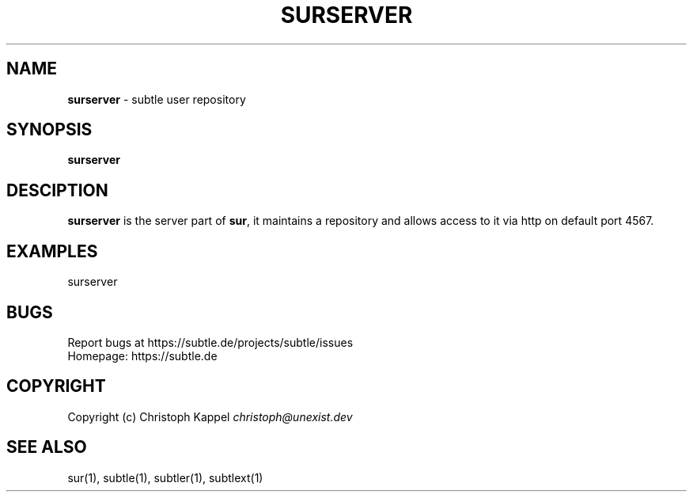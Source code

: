 .\" generated with Ronn/v0.7.3
.\" http://github.com/rtomayko/ronn/tree/0.7.3
.
.TH "SURSERVER" "1" "October 2011" "" ""
.
.SH "NAME"
\fBsurserver\fR \- subtle user repository
.
.SH "SYNOPSIS"
\fBsurserver\fR
.
.SH "DESCIPTION"
\fBsurserver\fR is the server part of \fBsur\fR, it maintains a repository and allows access to it via http on default port 4567\.
.
.SH "EXAMPLES"
.
.nf

surserver
.
.fi
.
.SH "BUGS"
Report bugs at https://subtle\.de/projects/subtle/issues
.
.br
Homepage: https://subtle\.de
.
.SH "COPYRIGHT"
Copyright (c) Christoph Kappel \fIchristoph@unexist\.dev\fR
.
.SH "SEE ALSO"
sur(1), subtle(1), subtler(1), subtlext(1)
